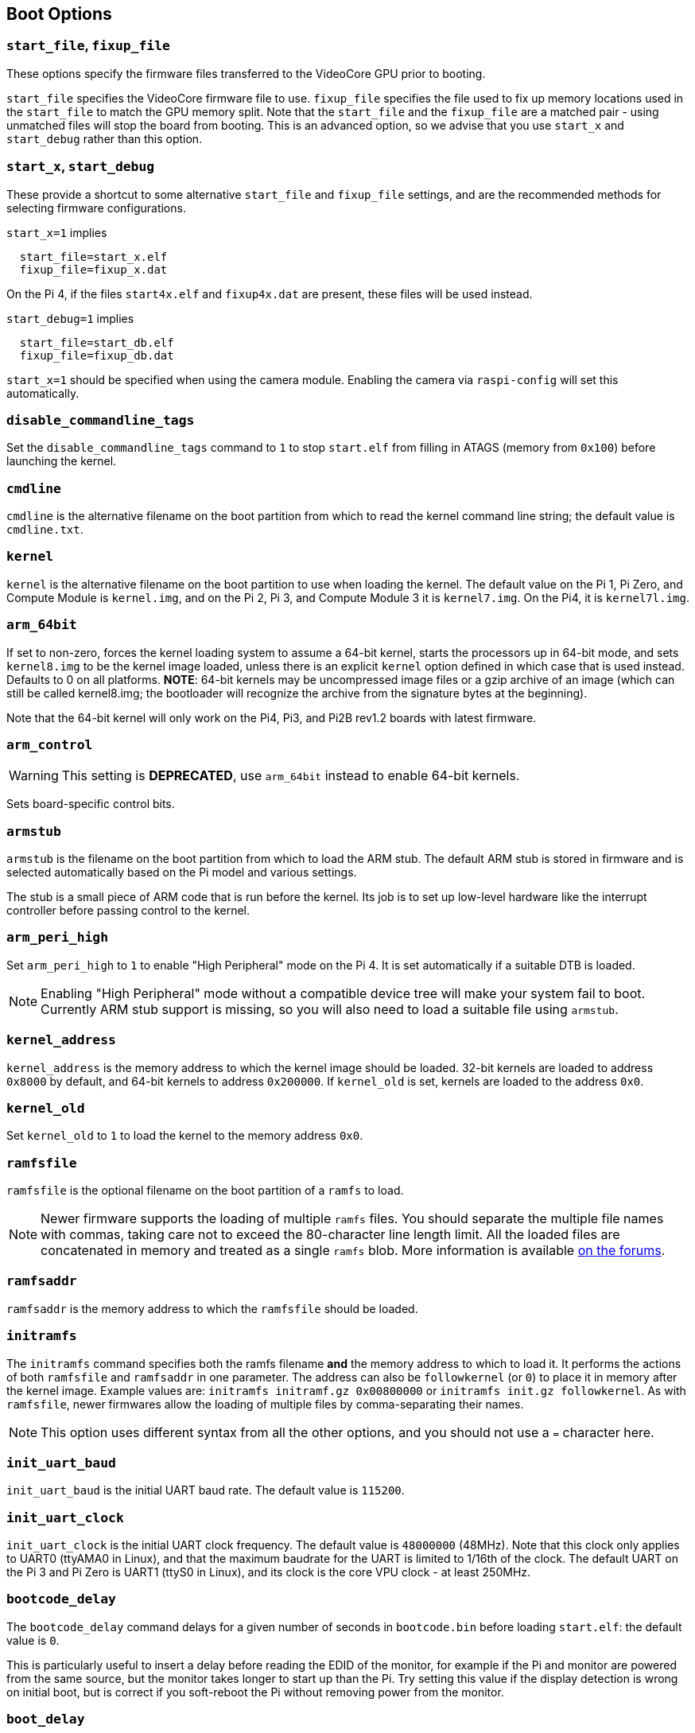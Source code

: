 == Boot Options

=== `start_file`, `fixup_file`

These options specify the firmware files transferred to the VideoCore GPU prior to booting.

`start_file` specifies the VideoCore firmware file to use.
`fixup_file` specifies the file used to fix up memory locations used in the `start_file` to match the GPU memory split. Note that the `start_file` and the `fixup_file` are a matched pair - using unmatched files will stop the board from booting. This is an advanced option, so we advise that you use `start_x` and `start_debug` rather than this option.

=== `start_x`, `start_debug`

These provide a shortcut to some alternative `start_file` and `fixup_file` settings, and are the recommended methods for selecting firmware configurations.

`start_x=1` implies
----
  start_file=start_x.elf
  fixup_file=fixup_x.dat
----

On the Pi 4, if the files `start4x.elf` and `fixup4x.dat` are present, these files will be used instead.

`start_debug=1` implies
----
  start_file=start_db.elf
  fixup_file=fixup_db.dat
----

`start_x=1` should be specified when using the camera module. Enabling the camera via `raspi-config` will set this automatically.

=== `disable_commandline_tags`

Set the `disable_commandline_tags` command to `1` to stop `start.elf` from filling in ATAGS (memory from `0x100`) before launching the kernel.

=== `cmdline`

`cmdline` is the alternative filename on the boot partition from which to read the kernel command line string; the default value is `cmdline.txt`.

=== `kernel`

`kernel` is the alternative filename on the boot partition to use when loading the kernel. The default value on the Pi 1, Pi Zero, and Compute Module is `kernel.img`, and on the Pi 2, Pi 3, and Compute Module 3 it is `kernel7.img`. On the Pi4, it is `kernel7l.img`.

=== `arm_64bit`

If set to non-zero, forces the kernel loading system to assume a 64-bit kernel, starts the processors up in 64-bit mode, and sets `kernel8.img` to be the kernel image loaded, unless there is an explicit `kernel` option defined in which case that is used instead. Defaults to 0 on all platforms. *NOTE*: 64-bit kernels may be uncompressed image files or a gzip archive of an image (which can still be called kernel8.img; the bootloader will recognize the archive from the signature bytes at the beginning).

Note that the 64-bit kernel will only work on the Pi4, Pi3, and Pi2B rev1.2 boards with latest firmware.

=== `arm_control`

WARNING: This setting is *DEPRECATED*, use `arm_64bit` instead to enable 64-bit kernels.

Sets board-specific control bits.

=== `armstub`

`armstub` is the filename on the boot partition from which to load the ARM stub. The default ARM stub is stored in firmware and is selected automatically based on the Pi model and various settings.

The stub is a small piece of ARM code that is run before the kernel. Its job is to set up low-level hardware like the interrupt controller before passing control to the kernel.

=== `arm_peri_high`

Set `arm_peri_high` to `1` to enable "High Peripheral" mode on the Pi 4. It is set automatically if a suitable DTB is loaded.

NOTE: Enabling "High Peripheral" mode without a compatible device tree will make your system fail to boot. Currently ARM stub support is missing, so you will also need to load a suitable file using `armstub`.

=== `kernel_address`

`kernel_address` is the memory address to which the kernel image should be loaded. 32-bit kernels are loaded to address `0x8000` by default, and 64-bit kernels to address `0x200000`. If `kernel_old` is set, kernels are loaded to the address `0x0`.

=== `kernel_old`

Set `kernel_old` to `1` to load the kernel to the memory address `0x0`.

=== `ramfsfile`

`ramfsfile` is the optional filename on the boot partition of a `ramfs` to load. 

NOTE: Newer firmware supports the loading of multiple `ramfs` files. You should separate the multiple file names with commas, taking care not to exceed the 80-character line length limit. All the loaded files are concatenated in memory and treated as a single `ramfs` blob. More information is available https://forums.raspberrypi.com/viewtopic.php?f=63&t=10532[on the forums].

=== `ramfsaddr`

`ramfsaddr` is the memory address to which the `ramfsfile` should be loaded.

=== `initramfs`

The `initramfs` command specifies both the ramfs filename *and* the memory address to which to load it. It performs the actions of both `ramfsfile` and `ramfsaddr` in one parameter. The address can also be `followkernel` (or `0`) to place it in memory after the kernel image. Example values are: `initramfs initramf.gz 0x00800000` or `initramfs init.gz followkernel`. As with `ramfsfile`, newer firmwares allow the loading of multiple files by comma-separating their names.

NOTE: This option uses different syntax from all the other options, and you should not use a `=` character here.

=== `init_uart_baud`

`init_uart_baud` is the initial UART baud rate. The default value is `115200`.

=== `init_uart_clock`

`init_uart_clock` is the initial UART clock frequency. The default value is `48000000` (48MHz). Note that this clock only applies to UART0 (ttyAMA0 in Linux), and that the maximum baudrate for the UART is limited to 1/16th of the clock. The default UART on the Pi 3 and Pi Zero is UART1 (ttyS0 in Linux), and its clock is the core VPU clock - at least 250MHz.

=== `bootcode_delay`

The `bootcode_delay` command delays for a given number of seconds in `bootcode.bin` before loading `start.elf`: the default value is `0`.

This is particularly useful to insert a delay before reading the EDID of the monitor, for example if the Pi and monitor are powered from the same source, but the monitor takes longer to start up than the Pi. Try setting this value if the display detection is wrong on initial boot, but is correct if you soft-reboot the Pi without removing power from the monitor.

=== `boot_delay`

The `boot_delay` command instructs to wait for a given number of seconds in `start.elf` before loading the kernel: the default value is `1`. The total delay in milliseconds is calculated as `(1000 x boot_delay) + boot_delay_ms`. This can be useful if your SD card needs a while to get ready before Linux is able to boot from it.

=== `boot_delay_ms`

The `boot_delay_ms` command means wait for a given number of milliseconds in `start.elf`, together with `boot_delay`, before loading the kernel. The default value is `0`.


[[disable_poe_fan]]
=== `disable_poe_fan`

Set this option to `1` to prevent control of the PoE HAT fan through I2C (on pins ID_SD & ID_SC). Without this, a probe on the I2C bus will happen at startup, even when not using the PoE HAT. Useful when trying to minimise boot time.

=== `disable_splash`

If `disable_splash` is set to `1`, the rainbow splash screen will not be shown on boot. The default value is `0`.

=== `enable_gic` (Raspberry Pi 4 Only)

On the Raspberry Pi 4B, if this value is set to `0` then the interrupts will be routed to the ARM cores using the legacy interrupt controller, rather than via the GIC-400. The default value is `1`.

=== `enable_uart`

`enable_uart=1` (in conjunction with `console=serial0` in `cmdline.txt`) requests that the kernel creates a serial console, accessible using GPIOs 14 and 15 (pins 8 and 10 on the 40-pin header). Editing `cmdline.txt` to remove the line `quiet` enables boot messages from the kernel to also appear there. See also `uart_2ndstage`.

=== `force_eeprom_read`

Set this option to `0` to prevent the firmware from trying to read an I2C HAT EEPROM (connected to pins ID_SD & ID_SC) at powerup. See also xref:config_txt.adoc#disable_poe_fan[`disable_poe_fan`].

[[os_prefix]]
=== `os_prefix`

`os_prefix` is an optional setting that allows you to choose between multiple versions of the kernel and Device Tree files installed on the same card. Any value in `os_prefix` is prepended to (stuck in front of) the name of any operating system files loaded by the firmware, where "operating system files" is defined to mean kernels, initramfs, cmdline.txt, .dtbs and overlays. The prefix would commonly be a directory name, but it could also be part of the filename such as "test-". For this reason, directory prefixes must include the trailing `/` character.

In an attempt to reduce the chance of a non-bootable system, the firmware first tests the supplied prefix value for viability - unless the expected kernel and .dtb can be found at the new location/name, the prefix is ignored (set to ""). A special case of this viability test is applied to overlays, which will only be loaded from `+${os_prefix}${overlay_prefix}+` (where the default value of <<overlay_prefix,`overlay_prefix`>> is "overlays/") if `+${os_prefix}${overlay_prefix}README+` exists, otherwise it ignores `os_prefix` and treats overlays as shared.

(The reason the firmware checks for the existence of key files rather than directories when checking prefixes is twofold - the prefix may not be a directory, and not all boot methods support testing for the existence of a directory.)

NOTE: Any user-specified OS file can bypass all prefixes by using an absolute path (with respect to the boot partition) - just start the file path with a `/`, e.g. `kernel=/my_common_kernel.img`.

See also <<overlay_prefix,`overlay_prefix`>> and <<upstream_kernel,`upstream_kernel`>>.

==== `otg_mode` (Raspberry Pi 4 Only)

USB On-The-Go (often abbreviated to OTG) is a feature that allows supporting USB devices with an appropriate OTG cable to configure themselves as USB hosts. On older Raspberry Pis, a single USB 2 controller was used in both USB host and device mode.

Pi 4B and Pi 400 (not CM4 or CM4IO) add a high performance USB 3 controller, attached via PCIe, to drive the main USB ports. The legacy USB 2 controller is still available on the USB-C power connector for use as a device (`otg_mode=0`, the default).

`otg_mode=1` requests that a more capable XHCI USB 2 controller is used as another host controller on that USB-C connector. Note that because CM4 and CM4IO don't include the external USB 3 controller, RPiOS images set `otg_mode=1` on CM4s for better performance.

[[overlay_prefix]]
=== `overlay_prefix`

Specifies a subdirectory/prefix from which to load overlays - defaults to `overlays/` (note the trailing `/`). If used in conjunction with <<os_prefix,`os_prefix`>>, the `os_prefix` comes before the `overlay_prefix`, i.e. `dtoverlay=disable-bt` will attempt to load `+${os_prefix}${overlay_prefix}disable-bt.dtbo+`.

NOTE: Unless `+${os_prefix}${overlay_prefix}README+` exists, overlays are shared with the main OS (i.e. `os_prefix` is ignored).

=== `uart_2ndstage`

Setting `uart_2ndstage=1` causes the second-stage loader (`bootcode.bin` on devices prior to the Raspberry Pi 4, or the boot code in the  EEPROM for Raspberry Pi 4 devices) and the main firmware (`start*.elf`) to output diagnostic information to UART0.

Be aware that output is likely to interfere with Bluetooth operation unless it is disabled (`dtoverlay=disable-bt`) or switched to the other UART (`dtoverlay=miniuart-bt`), and if the UART is accessed simultaneously to output from Linux then data loss can occur leading to corrupted output. This feature should only be required when trying to diagnose an early boot loading problem.

[[upstream_kernel]]
=== `upstream_kernel`

If `upstream_kernel=1` is used, the firmware sets <<os_prefix,`os_prefix`>> to "upstream/", unless it has been explicitly set to something else, but like other `os_prefix` values it will be ignored if the required kernel and .dtb file can't be found when using the prefix.

The firmware will also prefer upstream Linux names for DTBs (`bcm2837-rpi-3-b.dtb` instead of `bcm2710-rpi-3-b.dtb`, for example). If the upstream file isn't found the firmware will load the downstream variant instead  and automatically apply the "upstream" overlay to make some adjustments. Note that this process happens _after_ the `os_prefix` has been finalised.
